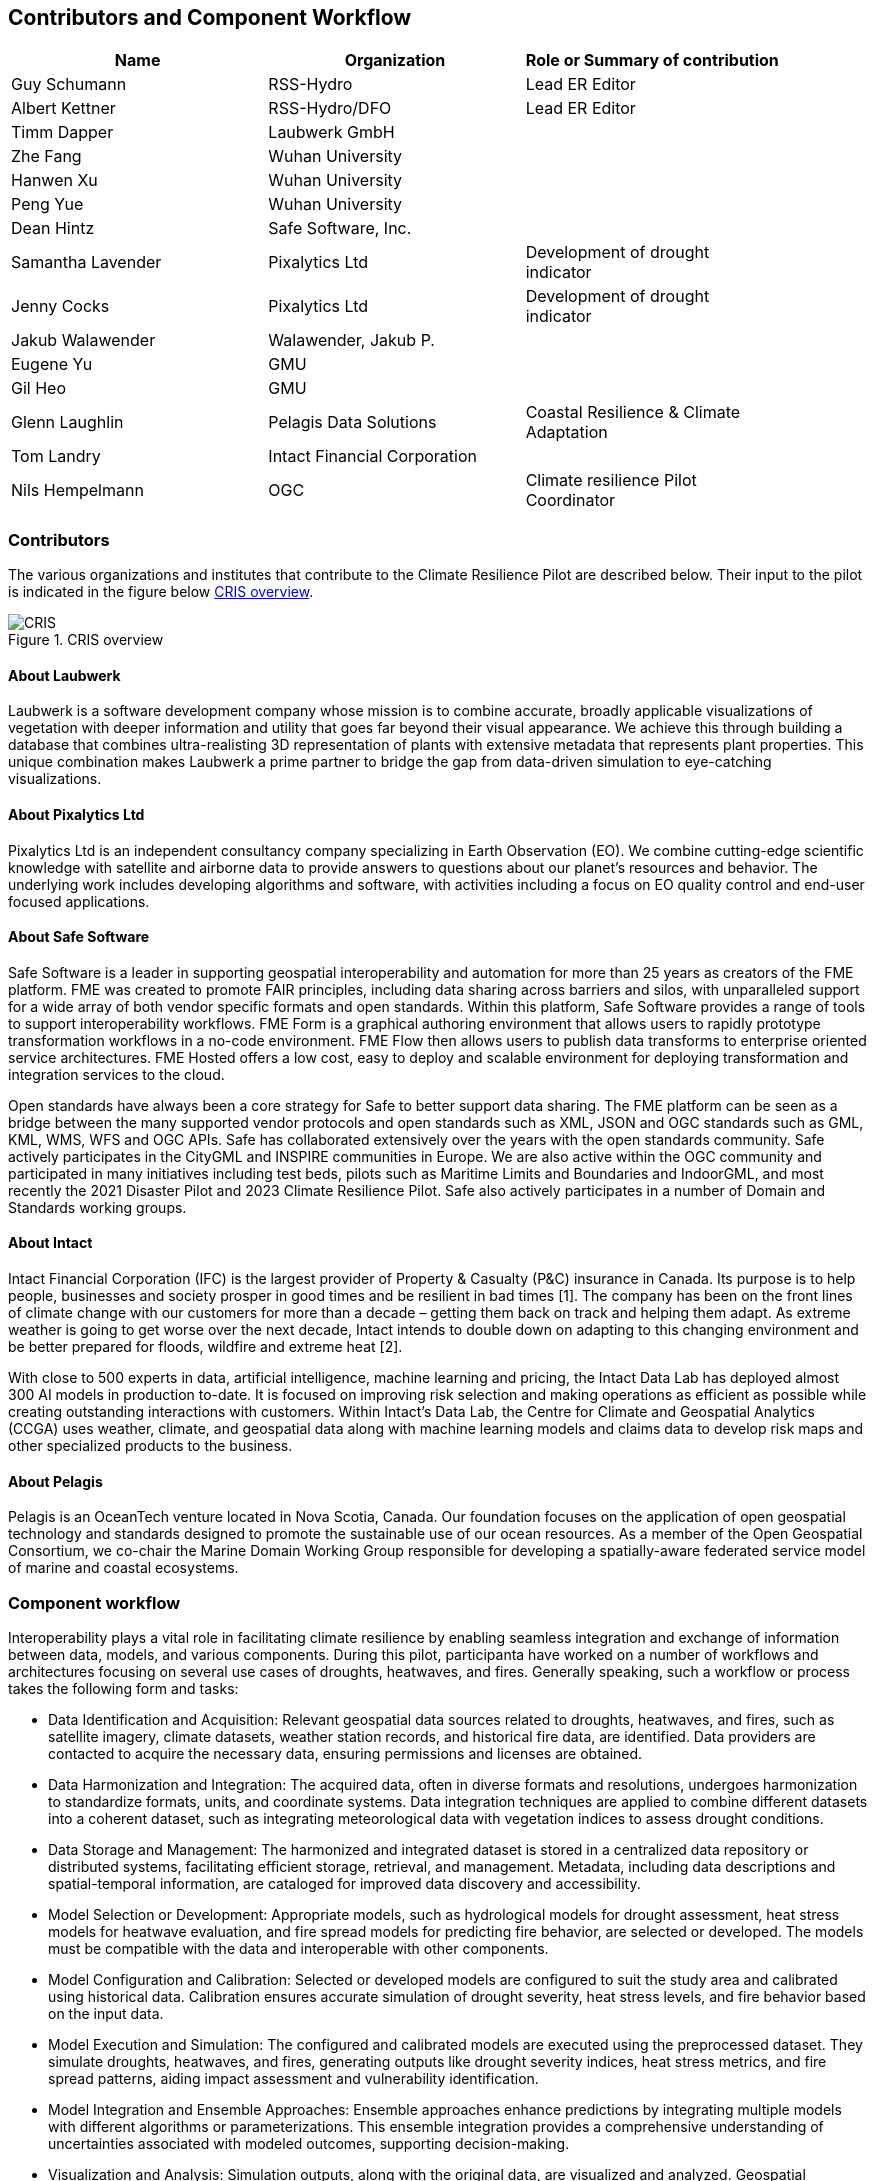 
== Contributors and Component Workflow
[%unnumbered]
[width="90%",options="header"]
|====================
|Name |Organization |Role or Summary of contribution
|Guy Schumann | RSS-Hydro | Lead ER Editor
|Albert Kettner | RSS-Hydro/DFO | Lead ER Editor
|Timm Dapper | Laubwerk GmbH |
|Zhe Fang | Wuhan University |
|Hanwen Xu | Wuhan University |
|Peng Yue | Wuhan University |
|Dean Hintz | Safe Software, Inc. |
|Samantha Lavender | Pixalytics Ltd | Development of drought indicator
|Jenny Cocks | Pixalytics Ltd | Development of drought indicator
|Jakub Walawender | Walawender, Jakub P. |
| Eugene Yu | GMU |
| Gil Heo | GMU |
| Glenn Laughlin | Pelagis Data Solutions | Coastal Resilience & Climate Adaptation
| Tom Landry | Intact Financial Corporation |
|Nils Hempelmann | OGC | Climate resilience Pilot Coordinator |

|====================

=== Contributors

The various organizations and institutes that contribute to the Climate Resilience Pilot are described below. Their input to the pilot is indicated in the figure below <<CRIS>>.

[[CRIS]]
.CRIS overview
image::CRIS.png[CRIS]

==== About Laubwerk

Laubwerk is a software development company whose mission is to combine accurate, broadly applicable visualizations of vegetation with deeper information and utility that goes far beyond their visual appearance. We achieve this through building a database that combines ultra-realisting 3D representation of plants with extensive metadata that represents plant properties. This unique combination makes Laubwerk a prime partner to bridge the gap from data-driven simulation to eye-catching visualizations.

==== About Pixalytics Ltd

Pixalytics Ltd is an independent consultancy company specializing in Earth Observation (EO). We combine cutting-edge scientific knowledge with satellite and airborne data to provide answers to questions about our planet's resources and behavior. The underlying work includes developing algorithms and software, with activities including a focus on EO quality control and end-user focused applications.

==== About Safe Software

Safe Software is a leader in supporting geospatial interoperability and automation for more than 25 years as creators of the FME platform. FME was created to promote FAIR principles, including data sharing across barriers and silos, with unparalleled support for a wide array of both vendor specific formats and open standards. Within this platform, Safe Software provides a range of tools to support interoperability workflows. FME Form is a graphical authoring environment that allows users to rapidly prototype transformation workflows in a no-code environment. FME Flow then allows users to publish data transforms to enterprise oriented service architectures. FME Hosted offers a low cost, easy to deploy and scalable environment for deploying transformation and integration services to the cloud.

Open standards have always been a core strategy for Safe to better support data sharing. The FME platform can be seen as a bridge between the many supported vendor protocols and open standards such as XML, JSON and OGC standards such as GML, KML, WMS, WFS and OGC APIs.  Safe has collaborated extensively over the years with the open standards community. Safe actively participates in the CityGML and INSPIRE communities in Europe. We are also active within the OGC community and participated in many initiatives including test beds, pilots such as Maritime Limits and Boundaries and IndoorGML, and most recently the 2021 Disaster Pilot and 2023 Climate Resilience Pilot. Safe also actively participates in a number of Domain and Standards working groups.

==== About Intact

Intact Financial Corporation (IFC) is the largest provider of Property & Casualty (P&C) insurance in Canada. Its purpose is to help people, businesses and society prosper in good times and be resilient in bad times [1]. The company has been on the front lines of climate change with our customers for more than a decade – getting them back on track and helping them adapt. As extreme weather is going to get worse over the next decade, Intact intends to double down on adapting to this changing environment and be better prepared for floods, wildfire and extreme heat [2].

With close to 500 experts in data, artificial intelligence, machine learning and pricing, the Intact Data Lab has deployed almost 300 AI models in production to-date. It is focused on improving risk selection and making operations as efficient as possible while creating outstanding interactions with customers. Within Intact’s Data Lab, the Centre for Climate and Geospatial Analytics (CCGA) uses weather, climate, and geospatial data along with machine learning models and claims data to develop risk maps and other specialized products to the business.

==== About Pelagis

Pelagis is an OceanTech venture located in Nova Scotia, Canada. Our foundation focuses on the application of open geospatial technology and standards designed to promote the sustainable use of our ocean resources. As a member of the Open Geospatial Consortium, we co-chair the Marine Domain Working Group responsible for developing a spatially-aware federated service model of marine and coastal ecosystems.



[[clause-reference]]

=== Component workflow

Interoperability plays a vital role in facilitating climate resilience by enabling seamless integration and exchange of information between data, models, and various components. During this pilot, participanta have worked on a number of workflows and architectures focusing on several use cases of droughts, heatwaves, and fires. Generally speaking, such a workflow or process takes the following form and tasks: 

- Data Identification and Acquisition: Relevant geospatial data sources related to droughts, heatwaves, and fires, such as satellite imagery, climate datasets, weather station records, and historical fire data, are identified. Data providers are contacted to acquire the necessary data, ensuring permissions and licenses are obtained.

- Data Harmonization and Integration: The acquired data, often in diverse formats and resolutions, undergoes harmonization to standardize formats, units, and coordinate systems. Data integration techniques are applied to combine different datasets into a coherent dataset, such as integrating meteorological data with vegetation indices to assess drought conditions.

- Data Storage and Management: The harmonized and integrated dataset is stored in a centralized data repository or distributed systems, facilitating efficient storage, retrieval, and management. Metadata, including data descriptions and spatial-temporal information, are cataloged for improved data discovery and accessibility.

- Model Selection or Development: Appropriate models, such as hydrological models for drought assessment, heat stress models for heatwave evaluation, and fire spread models for predicting fire behavior, are selected or developed. The models must be compatible with the data and interoperable with other components.

- Model Configuration and Calibration: Selected or developed models are configured to suit the study area and calibrated using historical data. Calibration ensures accurate simulation of drought severity, heat stress levels, and fire behavior based on the input data.

- Model Execution and Simulation: The configured and calibrated models are executed using the preprocessed dataset. They simulate droughts, heatwaves, and fires, generating outputs like drought severity indices, heat stress metrics, and fire spread patterns, aiding impact assessment and vulnerability identification.

- Model Integration and Ensemble Approaches: Ensemble approaches enhance predictions by integrating multiple models with different algorithms or parameterizations. This ensemble integration provides a comprehensive understanding of uncertainties associated with modeled outcomes, supporting decision-making.

- Visualization and Analysis: Simulation outputs, along with the original data, are visualized and analyzed. Geospatial visualization techniques represent spatiotemporal patterns of droughts, heatwaves, and fires. Analytical tools and statistical methods identify trends, anomalies, and potential correlations between variables.

- Decision Support and Communication: Analyzed results are communicated to stakeholders, policymakers, and communities. Decision support systems translate insights into actionable information for climate resilience strategies. Visualizations, reports, and interactive platforms effectively communicate findings.

- Iterative Refinement: The workflow is iterative, allowing for refinement and improvements based on feedback, additional data, or advancements in models and technologies. Continuous evaluation and refinement ensure the workflow remains effective and up-to-date for climate resilience efforts.

By following such a process or workflow, the interoperability of data, models, and components is maximized, facilitating a comprehensive understanding of droughts, heatwaves, and fires and supporting informed decision-making for climate resilience strategies.

The figure below shows a high level workflow diagram that illustrates the interactions between data, models and the various components.

[[ClimatePilotData2InformationFlow]]
.High level workflow diagram that illustrates the interactions between data, models and the various components
image::ClimatePilotData2InformationFlow.png[ClimatePilotData2InformationFlow]

